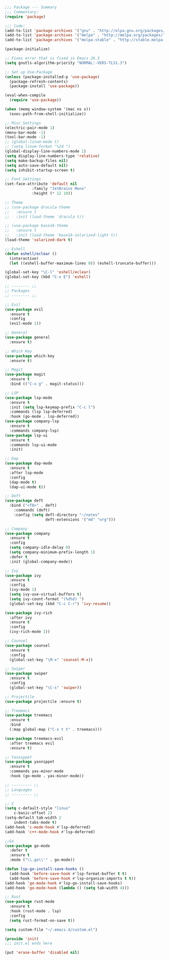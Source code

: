 #+BEGIN_SRC emacs-lisp
;;; Package --- Summary
;;; Commentary:
(require 'package)

;;; Code:
(add-to-list 'package-archives '("gnu" . "http://elpa.gnu.org/packages/") t)
(add-to-list 'package-archives '("melpa" . "http://melpa.org/packages/") t)
(add-to-list 'package-archives '("melpa-stable" . "http://stable.melpa.org/packages/") t)

(package-initialize)

;; Fixes error that is fixed in Emacs 26.3
(setq gnutls-algorithm-priority "NORMAL:-VERS-TLS1.3")

;; Set up Use-Package
(unless (package-installed-p 'use-package)
  (package-refresh-contents)
  (package-install 'use-package))

(eval-when-compile
  (require 'use-package))

(when (memq window-system '(mac ns x))
  (exec-path-from-shell-initialize))

;; Misc Settings
(electric-pair-mode 1)
(menu-bar-mode -1)
(tool-bar-mode -1)
;; (global-linum-mode t)
;; (setq linum-format "%2d ")
(global-display-line-numbers-mode 1)
(setq display-line-numbers-type 'relative)
(setq make-backup-files nil)
(setq auto-save-default nil)
(setq inhibit-startup-screen t)

;; Font Settings
(set-face-attribute 'default nil
		    :family "JetBrains Mono"
		    :height (* 12 10))

;; Theme
;; (use-package dracula-theme
;;   :ensure t
;;   :init (load-theme 'dracula t))

;; (use-package base16-theme
;;   :ensure t
;;   :init (load-theme 'base16-solarized-light t))
(load-theme 'solarized-dark t)

;; Eshell
(defun eshell/eclear ()
  (interactive)
  (let ((eshell-buffer-maximum-lines 0)) (eshell-truncate-buffer)))

(global-set-key "\C-l" 'eshell/eclear)
(global-set-key (kbd "C-x E") 'eshell)

;; -------- ;;
;; Packages
;; -------- ;;

;; Evil
(use-package evil
  :ensure t
  :config
  (evil-mode 1))

;; General
(use-package general
  :ensure t)

;; Which Key
(use-package which-key
  :ensure t)

;; Magit
(use-package magit
  :ensure t
  :bind (("C-x g" . magit-status)))

;; LSP
(use-package lsp-mode 
  :ensure t
  :init (setq lsp-keymap-prefix "C-c l")
  :commands (lsp lsp-deferred)
  :hook (go-mode . lsp-deferred))
(use-package company-lsp 
  :ensure t
  :commands company-lsp)
(use-package lsp-ui 
  :ensure t
  :commands lsp-ui-mode
  :init)

;; Dap
(use-package dap-mode
  :ensure t
  :after lsp-mode
  :config
  (dap-mode t)
  (dap-ui-mode t))

;; Deft
(use-package deft
  :bind ("<f8>" . deft)
	:commands (deft)
	:config (setq deft-directory "~/notes"
	              deft-extensions '("md" "org")))	

;; Company
(use-package company
  :ensure t
  :config
  (setq company-idle-delay 0)
  (setq company-minimum-prefix-length 1)
  :defer t
  :init (global-company-mode))
  
;; Ivy
(use-package ivy
  :ensure t
  :config
  (ivy-mode 1)
  (setq ivy-use-virtual-buffers t)
  (setq ivy-count-format "(%d%d) ")
  (global-set-key (kbd "C-c C-r") 'ivy-resume))

(use-package ivy-rich
  :after ivy
  :ensure t
  :config
  (ivy-rich-mode 1))

;; Counsel
(use-package counsel
  :ensure t
  :config
  (global-set-key "\M-x" 'counsel-M-x))

;; Swiper
(use-package swiper
  :ensure t
  :config
  (global-set-key "\C-s" 'swiper))

;; Projectile
(use-package projectile :ensure t)

;; Treemacs
(use-package treemacs 
  :ensure t
  :bind
  (:map global-map ("C-x t t" . treemacs)))

(use-package treemacs-evil
  :after treemacs evil
  :ensure t)

;; Yasnippet
(use-package yasnippet
  :ensure t
  :commands yas-minor-mode
  :hook (go-mode . yas-minor-mode))

;; --------- ;;
;; Languages
;; --------- ;;

;; C
(setq c-default-style "linux"
    c-basic-offset 2)
(setq-default tab-width 2
    indent-tabs-mode t)
(add-hook 'c-mode-hook #'lsp-deferred)
(add-hook 'c++-mode-hook #'lsp-deferred)

;;Go
(use-package go-mode
  :defer t
  :ensure t
  :mode ("\\.go\\'" . go-mode))

(defun lsp-go-install-save-hooks () 
  (add-hook 'before-save-hook #'lsp-format-buffer t t)
  (add-hook 'before-save-hook #'lsp-organize-imports t t))
(add-hook 'go-mode-hook #'lsp-go-install-save-hooks)
(add-hook 'go-mode-hook (lambda () (setq tab-width 4)))
  
;; Rust
(use-package rust-mode
  :ensure t
  :hook (rust-mode . lsp)
  :config
  (setq rust-format-on-save t))

(setq custom-file "~/.emacs.d/custom.el")

(provide 'init)
;;; init.el ends here

(put 'erase-buffer 'disabled nil)
#+END_SRC
